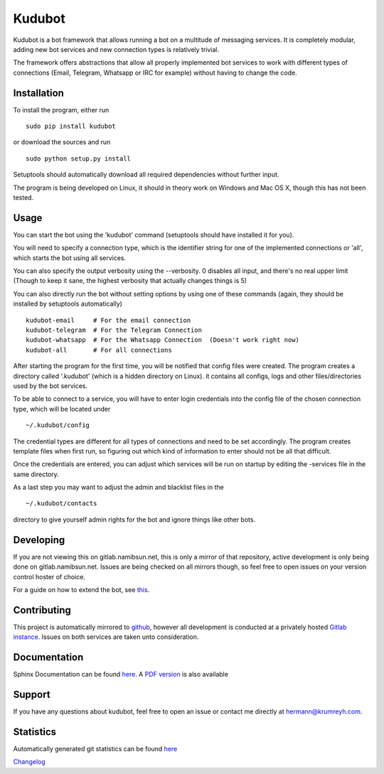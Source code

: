 Kudubot
=======

Kudubot is a bot framework that allows running a bot on a multitude of
messaging services. It is completely modular, adding new bot services
and new connection types is relatively trivial.

The framework offers abstractions that allow all properly implemented
bot services to work with different types of connections (Email,
Telegram, Whatsapp or IRC for example) without having to change the
code.

Installation
------------

To install the program, either run

::

    sudo pip install kudubot

or download the sources and run

::

    sudo python setup.py install

Setuptools should automatically download all required dependencies
without further input.

The program is being developed on Linux, it should in theory work on
Windows and Mac OS X, though this has not been tested.

Usage
-----

You can start the bot using the 'kudubot' command (setuptools should
have installed it for you).

You will need to specify a connection type, which is the identifier
string for one of the implemented connections or 'all', which starts the
bot using all services.

You can also specify the output verbosity using the --verbosity. 0
disables all input, and there's no real upper limit (Though to keep it
sane, the highest verbosity that actually changes things is 5)

You can also directly run the bot without setting options by using one
of these commands (again, they should be installed by setuptools
automatically)

::

    kudubot-email     # For the email connection
    kudubot-telegram  # For the Telegram Connection
    kudubot-whatsapp  # For the Whatsapp Connection  (Doesn't work right now)
    kudubot-all       # For all connections

After starting the program for the first time, you will be notified that
config files were created. The program creates a directory called
'.kudubot' (which is a hidden directory on Linux). it contains all
configs, logs and other files/directories used by the bot services.

To be able to connect to a service, you will have to enter login
credentials into the config file of the chosen connection type, which
will be located under

::

    ~/.kudubot/config

The credential types are different for all types of connections and need
to be set accordingly. The program creates template files when first
run, so figuring out which kind of information to enter should not be
all that difficult.

Once the credentials are entered, you can adjust which services will be
run on startup by editing the -services file in the same directory.

As a last step you may want to adjust the admin and blacklist files in
the

::

    ~/.kudubot/contacts

directory to give yourself admin rights for the bot and ignore things
like other bots.

Developing
----------

If you are not viewing this on gitlab.namibsun.net, this is only a
mirror of that repository, active development is only being done on
gitlab.namibsun.net. Issues are being checked on all mirrors though, so
feel free to open issues on your version control hoster of choice.

For a guide on how to extend the bot, see
`this <doc/hand_crafted/extending_guide.md>`__.

Contributing
------------

This project is automatically mirrored to
`github <https://github.com/namboy94/kudubot>`__, however all
development is conducted at a privately hosted `Gitlab
instance <http://gitlab.namibsun.net/namboy94/kudubot>`__. Issues on
both services are taken unto consideration.

Documentation
-------------

Sphinx Documentation can be found
`here <http://krumreyh.eu/kudubot/documentation/html/index.html>`__. A
`PDF
version <http://krumreyh.eu/kudubot/documentation/documentation.pdf>`__
is also available

Support
-------

If you have any questions about kudubot, feel free to open an issue or
contact me directly at hermann@krumreyh.com.

Statistics
----------

Automatically generated git statistics can be found
`here <http://krumreyh.eu/kudubot/git_stats/index.html>`__

`Changelog <http://gitlab.namibsun.net/namboy94/kudubot/raw/master/CHANGELOG>`__


